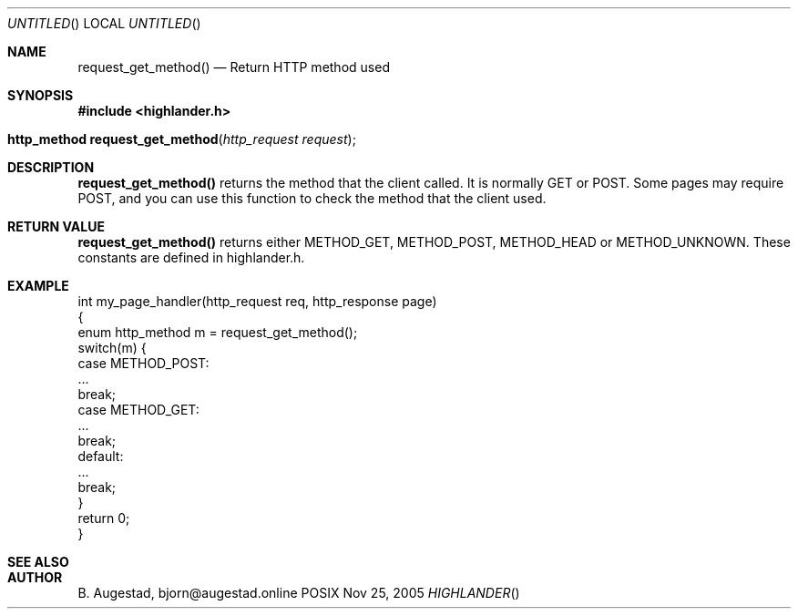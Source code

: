 .Dd Nov 25, 2005
.Os POSIX
.Dt HIGHLANDER
.Th request_get_method 3
.Sh NAME
.Nm request_get_method()
.Nd Return HTTP method used
.Sh SYNOPSIS
.Fd #include <highlander.h>
.Fo "http_method request_get_method"
.Fa "http_request request"
.Fc
.Sh DESCRIPTION
.Nm
returns the method that the client called. It is normally GET or POST.
Some pages may require POST, and you can use this function to check
the method that the client used.
.Sh RETURN VALUE
.Nm
returns either METHOD_GET, METHOD_POST, METHOD_HEAD or 
METHOD_UNKNOWN. These constants are defined in highlander.h.
.Sh EXAMPLE
.Bd -literal
int my_page_handler(http_request req, http_response page)
{
   enum http_method m = request_get_method();
   switch(m) {
      case METHOD_POST:
         ...
         break;
      case METHOD_GET:
         ...
         break;
      default:
         ...
         break;
   }
   return 0;
}
.Ed
.Sh SEE ALSO
.Sh AUTHOR
.An B. Augestad, bjorn@augestad.online
